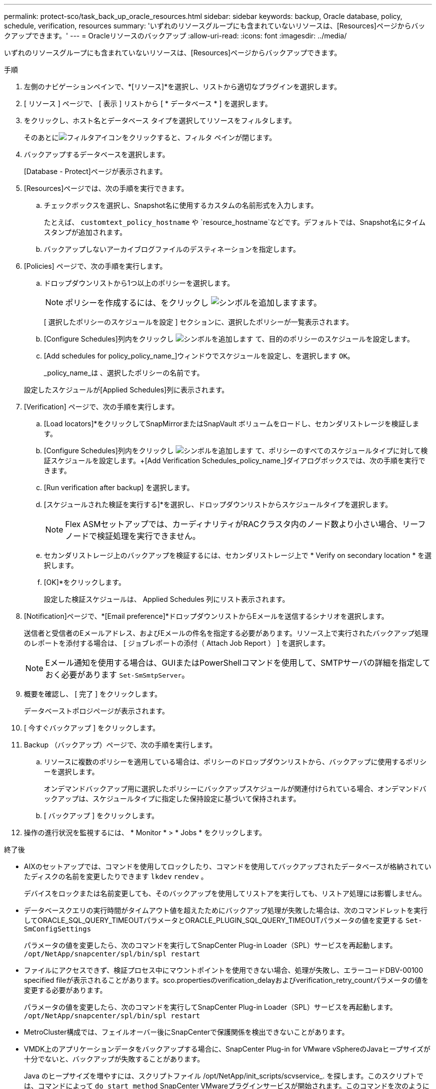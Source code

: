 ---
permalink: protect-sco/task_back_up_oracle_resources.html 
sidebar: sidebar 
keywords: backup, Oracle database, policy, schedule, verification, resources 
summary: 'いずれのリソースグループにも含まれていないリソースは、[Resources]ページからバックアップできます。' 
---
= Oracleリソースのバックアップ
:allow-uri-read: 
:icons: font
:imagesdir: ../media/


[role="lead"]
いずれのリソースグループにも含まれていないリソースは、[Resources]ページからバックアップできます。

.手順
. 左側のナビゲーションペインで、*[リソース]*を選択し、リストから適切なプラグインを選択します。
. [ リソース ] ページで、 [ 表示 ] リストから [ * データベース * ] を選択します。
. をクリックし、ホスト名とデータベース タイプを選択してリソースをフィルタします。
+
そのあとにimage:../media/filter_icon.png["フィルタアイコン"]をクリックすると、フィルタ ペインが閉じます。

. バックアップするデータベースを選択します。
+
[Database - Protect]ページが表示されます。

. [Resources]ページでは、次の手順を実行できます。
+
.. チェックボックスを選択し、Snapshot名に使用するカスタムの名前形式を入力します。
+
たとえば、 `customtext_policy_hostname` や `resource_hostname`などです。デフォルトでは、Snapshot名にタイムスタンプが追加されます。

.. バックアップしないアーカイブログファイルのデスティネーションを指定します。


. [Policies] ページで、次の手順を実行します。
+
.. ドロップダウンリストから1つ以上のポリシーを選択します。
+

NOTE: ポリシーを作成するには、をクリックし image:../media/add_policy_from_resourcegroup.gif["シンボルを追加します"]ます。

+
[ 選択したポリシーのスケジュールを設定 ] セクションに、選択したポリシーが一覧表示されます。

.. [Configure Schedules]列内をクリックし image:../media/add_policy_from_resourcegroup.gif["シンボルを追加します"] て、目的のポリシーのスケジュールを設定します。
.. [Add schedules for policy_policy_name_]ウィンドウでスケジュールを設定し、を選択します `OK`。
+
_policy_name_は 、選択したポリシーの名前です。

+
設定したスケジュールが[Applied Schedules]列に表示されます。



. [Verification] ページで、次の手順を実行します。
+
.. [Load locators]*をクリックしてSnapMirrorまたはSnapVault ボリュームをロードし、セカンダリストレージを検証します。
.. [Configure Schedules]列内をクリックし image:../media/add_policy_from_resourcegroup.gif["シンボルを追加します"] て、ポリシーのすべてのスケジュールタイプに対して検証スケジュールを設定します。+[Add Verification Schedules_policy_name_]ダイアログボックスでは、次の手順を実行できます。
.. [Run verification after backup] を選択します。
.. [スケジュールされた検証を実行する]*を選択し、ドロップダウンリストからスケジュールタイプを選択します。
+

NOTE: Flex ASMセットアップでは、カーディナリティがRACクラスタ内のノード数より小さい場合、リーフノードで検証処理を実行できません。

.. セカンダリストレージ上のバックアップを検証するには、セカンダリストレージ上で * Verify on secondary location * を選択します。
.. [OK]*をクリックします。
+
設定した検証スケジュールは、 Applied Schedules 列にリスト表示されます。



. [Notification]ページで、*[Email preference]*ドロップダウンリストからEメールを送信するシナリオを選択します。
+
送信者と受信者のEメールアドレス、およびEメールの件名を指定する必要があります。リソース上で実行されたバックアップ処理のレポートを添付する場合は、 [ ジョブレポートの添付（ Attach Job Report ） ] を選択します。

+

NOTE: Eメール通知を使用する場合は、GUIまたはPowerShellコマンドを使用して、SMTPサーバの詳細を指定しておく必要があります `Set-SmSmtpServer`。

. 概要を確認し、 [ 完了 ] をクリックします。
+
データベーストポロジページが表示されます。

. [ 今すぐバックアップ ] をクリックします。
. Backup （バックアップ）ページで、次の手順を実行します。
+
.. リソースに複数のポリシーを適用している場合は、ポリシーのドロップダウンリストから、バックアップに使用するポリシーを選択します。
+
オンデマンドバックアップ用に選択したポリシーにバックアップスケジュールが関連付けられている場合、オンデマンドバックアップは、スケジュールタイプに指定した保持設定に基づいて保持されます。

.. [ バックアップ ] をクリックします。


. 操作の進行状況を監視するには、 * Monitor * > * Jobs * をクリックします。


.終了後
* AIXのセットアップでは、コマンドを使用してロックしたり、コマンドを使用してバックアップされたデータベースが格納されていたディスクの名前を変更したりできます `lkdev` `rendev` 。
+
デバイスをロックまたは名前変更しても、そのバックアップを使用してリストアを実行しても、リストア処理には影響しません。

* データベースクエリの実行時間がタイムアウト値を超えたためにバックアップ処理が失敗した場合は、次のコマンドレットを実行してORACLE_SQL_QUERY_TIMEOUTパラメータとORACLE_PLUGIN_SQL_QUERY_TIMEOUTパラメータの値を変更する `Set-SmConfigSettings`
+
パラメータの値を変更したら、次のコマンドを実行してSnapCenter Plug-in Loader（SPL）サービスを再起動します。 `/opt/NetApp/snapcenter/spl/bin/spl restart`

* ファイルにアクセスできず、検証プロセス中にマウントポイントを使用できない場合、処理が失敗し、エラーコードDBV-00100 specified fileが表示されることがあります。sco.propertiesのverification_delayおよびverification_retry_countパラメータの値を変更する必要があります。
+
パラメータの値を変更したら、次のコマンドを実行してSnapCenter Plug-in Loader（SPL）サービスを再起動します。 `/opt/NetApp/snapcenter/spl/bin/spl restart`

* MetroCluster構成では、フェイルオーバー後にSnapCenterで保護関係を検出できないことがあります。
* VMDK上のアプリケーションデータをバックアップする場合に、SnapCenter Plug-in for VMware vSphereのJavaヒープサイズが十分でないと、バックアップが失敗することがあります。
+
Java のヒープサイズを増やすには、スクリプトファイル /opt/NetApp/init_scripts/scvservice_. を探します。このスクリプトでは、コマンドによって `do_start method` SnapCenter VMwareプラグインサービスが開始されます。このコマンドを次のように更新し `Java -jar -Xmx8192M -Xms4096M`ます。



.詳細情報
* https://kb.netapp.com/Advice_and_Troubleshooting/Data_Protection_and_Security/SnapCenter/Unable_to_detect_SnapMirror_or_SnapVault_relationship_after_MetroCluster_failover["MetroClusterのフェイルオーバー後にSnapMirror関係またはSnapVault関係を検出できない"^]
* https://kb.netapp.com/Advice_and_Troubleshooting/Data_Protection_and_Security/SnapCenter/Oracle_RAC_One_Node_database_is_skipped_for_performing_SnapCenter_operations["SnapCenter 処理では、 Oracle RAC One Node データベースがスキップされます"^]
* https://kb.netapp.com/Advice_and_Troubleshooting/Data_Protection_and_Security/SnapCenter/Failed_to_change_the_state_of_an_Oracle_12c_ASM_database_from_shutdown_to_mount["Oracle 12c ASM データベースの状態を変更できませんでした"^]
* https://kb.netapp.com/Advice_and_Troubleshooting/Data_Protection_and_Security/SnapCenter/What_are_the_customizable_parameters_for_backup_restore_and_clone_operations_on_AIX_systems["AIX システムでのバックアップ、リストア、クローニングの各処理のパラメータをカスタマイズできます"^] （ログインが必要）

